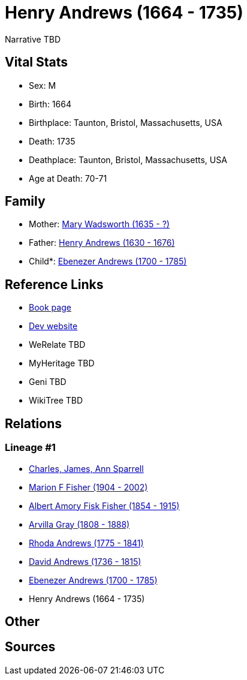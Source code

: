 = Henry Andrews (1664 - 1735)

Narrative TBD


== Vital Stats


* Sex: M
* Birth: 1664
* Birthplace: Taunton, Bristol, Massachusetts, USA
* Death: 1735
* Deathplace: Taunton, Bristol, Massachusetts, USA
* Age at Death: 70-71


== Family
* Mother: https://github.com/sparrell/cfs_ancestors/blob/main/Vol_02_Ships/V2_C5_Ancestors/gen8/gen8.MPMMPPPM.Mary_Wadsworth[Mary Wadsworth (1635 - ?)]


* Father: https://github.com/sparrell/cfs_ancestors/blob/main/Vol_02_Ships/V2_C5_Ancestors/gen8/gen8.MPMMPPPP.Henry_Andrews[Henry Andrews (1630 - 1676)]

* Child*: https://github.com/sparrell/cfs_ancestors/blob/main/Vol_02_Ships/V2_C5_Ancestors/gen6/gen6.MPMMPP.Ebenezer_Andrews[Ebenezer Andrews (1700 - 1785)]



== Reference Links
* https://github.com/sparrell/cfs_ancestors/blob/main/Vol_02_Ships/V2_C5_Ancestors/gen7/gen7.MPMMPPP.Henry_Andrews[Book page]
* https://cfsjksas.gigalixirapp.com/person?p=p0681[Dev website]
* WeRelate TBD
* MyHeritage TBD
* Geni TBD
* WikiTree TBD

== Relations
=== Lineage #1
* https://github.com/spoarrell/cfs_ancestors/tree/main/Vol_02_Ships/V2_C1_Principals/0_intro_principals.adoc[Charles, James, Ann Sparrell]
* https://github.com/sparrell/cfs_ancestors/blob/main/Vol_02_Ships/V2_C5_Ancestors/gen1/gen1.M.Marion_F_Fisher[Marion F Fisher (1904 - 2002)]

* https://github.com/sparrell/cfs_ancestors/blob/main/Vol_02_Ships/V2_C5_Ancestors/gen2/gen2.MP.Albert_Amory_Fisk_Fisher[Albert Amory Fisk Fisher (1854 - 1915)]

* https://github.com/sparrell/cfs_ancestors/blob/main/Vol_02_Ships/V2_C5_Ancestors/gen3/gen3.MPM.Arvilla_Gray[Arvilla Gray (1808 - 1888)]

* https://github.com/sparrell/cfs_ancestors/blob/main/Vol_02_Ships/V2_C5_Ancestors/gen4/gen4.MPMM.Rhoda_Andrews[Rhoda Andrews (1775 - 1841)]

* https://github.com/sparrell/cfs_ancestors/blob/main/Vol_02_Ships/V2_C5_Ancestors/gen5/gen5.MPMMP.David_Andrews[David Andrews (1736 - 1815)]

* https://github.com/sparrell/cfs_ancestors/blob/main/Vol_02_Ships/V2_C5_Ancestors/gen6/gen6.MPMMPP.Ebenezer_Andrews[Ebenezer Andrews (1700 - 1785)]

* Henry Andrews (1664 - 1735)


== Other

== Sources
